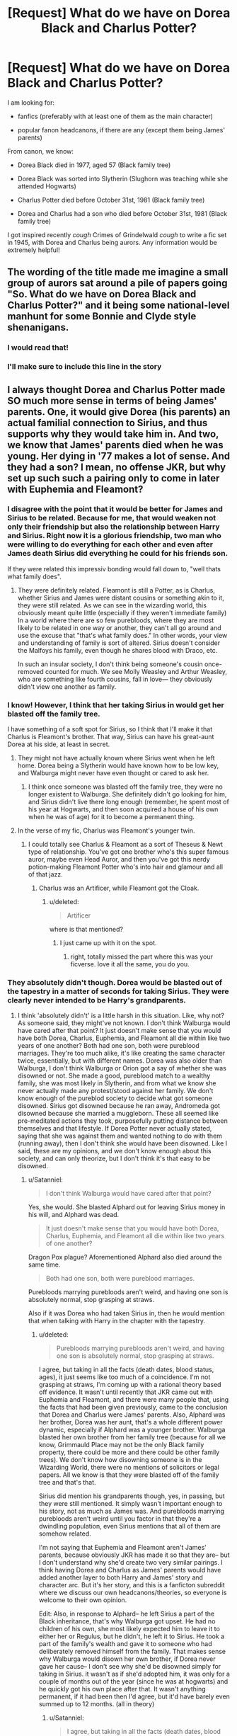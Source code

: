 #+TITLE: [Request] What do we have on Dorea Black and Charlus Potter?

* [Request] What do we have on Dorea Black and Charlus Potter?
:PROPERTIES:
:Author: rimasshai
:Score: 9
:DateUnix: 1512840898.0
:DateShort: 2017-Dec-09
:FlairText: Request
:END:
I am looking for:

- fanfics (preferably with at least one of them as the main character)

- popular fanon headcanons, if there are any (except them being James' parents)

From canon, we know:

- Dorea Black died in 1977, aged 57 (Black family tree)

- Dorea Black was sorted into Slytherin (Slughorn was teaching while she attended Hogwarts)

- Charlus Potter died before October 31st, 1981 (Black family tree)

- Dorea and Charlus had a son who died before October 31st, 1981 (Black family tree)

I got inspired recently /cough/ Crimes of Grindelwald /cough/ to write a fic set in 1945, with Dorea and Charlus being aurors. Any information would be extremely helpful!


** The wording of the title made me imagine a small group of aurors sat around a pile of papers going "So. What do we have on Dorea Black and Charlus Potter?" and it being some national-level manhunt for some Bonnie and Clyde style shenanigans.
:PROPERTIES:
:Author: SteamAngel
:Score: 29
:DateUnix: 1512847686.0
:DateShort: 2017-Dec-09
:END:

*** I would read that!
:PROPERTIES:
:Author: Lita_of_Jupiter
:Score: 9
:DateUnix: 1512851293.0
:DateShort: 2017-Dec-09
:END:


*** I'll make sure to include this line in the story
:PROPERTIES:
:Author: rimasshai
:Score: 7
:DateUnix: 1512852410.0
:DateShort: 2017-Dec-10
:END:


** I always thought Dorea and Charlus Potter made SO much more sense in terms of being James' parents. One, it would give Dorea (his parents) an actual familial connection to Sirius, and thus supports why they would take him in. And two, we know that James' parents died when he was young. Her dying in '77 makes a lot of sense. And they had a son? I mean, no offense JKR, but why set up such such a pairing only to come in later with Euphemia and Fleamont?
:PROPERTIES:
:Score: 19
:DateUnix: 1512856371.0
:DateShort: 2017-Dec-10
:END:

*** I disagree with the point that it would be better for James and Sirius to be related. Because for me, that would weaken not only their friendship but also the relationship between Harry and Sirius. Right now it is a glorious friendship, two man who were willing to do everything for each other and even after James death Sirius did everything he could for his friends son.

If they were related this impressiv bonding would fall down to, "well thats what family does".
:PROPERTIES:
:Author: Distaly
:Score: 8
:DateUnix: 1512876890.0
:DateShort: 2017-Dec-10
:END:

**** They were definitely related. Fleamont is still a Potter, as is Charlus, whether Sirius and James were distant cousins or something akin to it, they were still related. As we can see in the wizarding world, this obviously meant quite little (especially if they weren't immediate family) In a world where there are so few purebloods, where they are most likely to be related in one way or another, they can't all go around and use the excuse that "that's what family does." In other words, your view and understanding of family is sort of altered. Sirius doesn't consider the Malfoys his family, even though he shares blood with Draco, etc.

In such an insular society, I don't think being someone's cousin once-removed counted for much. We see Molly Weasley and Arthur Weasley, who are something like fourth cousins, fall in love--- they obviously didn't view one another as family.
:PROPERTIES:
:Score: 5
:DateUnix: 1512878886.0
:DateShort: 2017-Dec-10
:END:


*** I know! However, I think that her taking Sirius in would get her blasted off the family tree.

I have something of a soft spot for Sirius, so I think that I'll make it that Charlus is Fleamont's brother. That way, Sirius can have his great-aunt Dorea at his side, at least in secret.
:PROPERTIES:
:Author: rimasshai
:Score: 4
:DateUnix: 1512857016.0
:DateShort: 2017-Dec-10
:END:

**** They might not have actually known where Sirius went when he left home. Dorea being a Slytherin would have known how to be low key, and Walburga might never have even thought or cared to ask her.
:PROPERTIES:
:Author: Averant
:Score: 5
:DateUnix: 1512858185.0
:DateShort: 2017-Dec-10
:END:

***** I think once someone was blasted off the family tree, they were no longer existent to Walburga. She definitely didn't go looking for him, and Sirius didn't live there long enough (remember, he spent most of his year at Hogwarts, and then soon acquired a house of his own when he was of age) for it to become a permanent thing.
:PROPERTIES:
:Score: 4
:DateUnix: 1512875761.0
:DateShort: 2017-Dec-10
:END:


**** In the verse of my fic, Charlus was Fleamont's younger twin.
:PROPERTIES:
:Author: Jahoan
:Score: 3
:DateUnix: 1512866860.0
:DateShort: 2017-Dec-10
:END:

***** I could totally see Charlus & Fleamont as a sort of Theseus & Newt type of relationship. You've got one brother who's this super famous auror, maybe even Head Auror, and then you've got this nerdy potion-making Fleamont Potter who's into hair and glamour and all of that jazz.
:PROPERTIES:
:Score: 3
:DateUnix: 1512876151.0
:DateShort: 2017-Dec-10
:END:

****** Charlus was an Artificer, while Fleamont got the Cloak.
:PROPERTIES:
:Author: Jahoan
:Score: 2
:DateUnix: 1512877387.0
:DateShort: 2017-Dec-10
:END:

******* u/deleted:
#+begin_quote
  Artificer
#+end_quote

where is that mentioned?
:PROPERTIES:
:Score: 2
:DateUnix: 1512878541.0
:DateShort: 2017-Dec-10
:END:

******** I just came up with it on the spot.
:PROPERTIES:
:Author: Jahoan
:Score: 2
:DateUnix: 1512881375.0
:DateShort: 2017-Dec-10
:END:

********* right, totally missed the part where this was your ficverse. love it all the same, you do you.
:PROPERTIES:
:Score: 2
:DateUnix: 1512881675.0
:DateShort: 2017-Dec-10
:END:


*** They absolutely didn't though. Dorea would be blasted out of the tapestry in a matter of seconds for taking Sirius. They were clearly never intended to be Harry's grandparents.
:PROPERTIES:
:Author: Satanniel
:Score: 1
:DateUnix: 1512867104.0
:DateShort: 2017-Dec-10
:END:

**** I think 'absolutely didn't' is a little harsh in this situation. Like, why not? As someone said, they might've not known. I don't think Walburga would have cared after that point? It just doesn't make sense that you would have both Dorea, Charlus, Euphemia, and Fleamont all die within like two years of one another? Both had one son, both were pureblood marriages. They're too much alike, it's like creating the same character twice, essentially, but with different names. Dorea was also older than Walburga, I don't think Walburga or Orion got a say of whether she was disowned or not. She made a good, pureblood match to a wealthy family, she was most likely in Slytherin, and from what we know she never actually made any protest/stood against her family. We don't know enough of the pureblod society to decide what got someone disowned. Sirius got disowned because he ran away, Andromeda got disowned because she married a muggleborn. These all seemed like pre-meditated actions they took, purposefully putting distance between themselves and that lifestyle. If Dorea Potter never actually stated, saying that she was against them and wanted nothing to do with them (running away), then I don't think she would have been disowned. Like I said, these are my opinions, and we don't know enough about this society, and can only theorize, but I don't think it's that easy to be disowned.
:PROPERTIES:
:Score: 6
:DateUnix: 1512867726.0
:DateShort: 2017-Dec-10
:END:

***** u/Satanniel:
#+begin_quote
  I don't think Walburga would have cared after that point?
#+end_quote

Yes, she would. She blasted Alphard out for leaving Sirius money in his will, and Alphard was dead.

#+begin_quote
  It just doesn't make sense that you would have both Dorea, Charlus, Euphemia, and Fleamont all die within like two years of one another?
#+end_quote

Dragon Pox plague? Aforementioned Alphard also died around the same time.

#+begin_quote
  Both had one son, both were pureblood marriages.
#+end_quote

Purebloods marrying purebloods aren't weird, and having one son is absolutely normal, stop grasping at straws.

Also if it was Dorea who had taken Sirius in, then he would mention that when talking with Harry in the chapter with the tapestry.
:PROPERTIES:
:Author: Satanniel
:Score: 5
:DateUnix: 1512869192.0
:DateShort: 2017-Dec-10
:END:

****** u/deleted:
#+begin_quote
  Purebloods marrying purebloods aren't weird, and having one son is absolutely normal, stop grasping at straws.
#+end_quote

I agree, but taking in all the facts (death dates, blood status, ages), it just seems like too much of a coincidence. I'm not grasping at straws, I'm coming up with a rational theory based off evidence. It wasn't until recently that JKR came out with Euphemia and Fleamont, and there were many people that, using the facts that had been given previously, came to the conclusion that Dorea and Charlus were James' parents. Also, Alphard was her brother, Dorea was her aunt, that's a whole different power dynamic, especially if Alphard was a younger brother. Walburga blasted her own brother from her family tree (because for all we know, Grimmauld Place may not be the only Black family property, there could be more and there could be other family trees). We don't know how disowning someone is in the Wizarding World, there were no mentions of solicitors or legal papers. All we know is that they were blasted off of the family tree and that's that.

Sirius did mention his grandparents though, yes, in passing, but they were still mentioned. It simply wasn't important enough to his story, not as much as James was. And purebloods marrying purebloods aren't weird until you factor in that they're a dwindling population, even Sirius mentions that all of them are somehow related.

I'm not saying that Euphemia and Fleamont aren't James' parents, because obviously JKR has made it so that they are-- but I don't understand why she'd create two very similar pairings. I think having Dorea and Charlus as James' parents would have added another layer to both Harry and James' story and character arc. But it's her story, and this is a fanficton subreddit where we discuss our own headcanons/theories, so everyone is welcome to their own opinion.

Edit: Also, in response to Alphard-- he left Sirius a part of the Black inheritance, that's why Walburga got upset. He had no children of his own, she most likely expected him to leave it to either her or Regulus, but he didn't, he left it to Sirius. He took a part of the family's wealth and gave it to someone who had deliberately removed himself from the family. That makes sense why Walburga would disown her own brother, if Dorea never gave her cause-- I don't see why she'd be disowned simply for taking in Sirius. it wasn't as if she'd adopted him, it was only for a couple of months out of the year (since he was at hogwarts) and he quickly got his own place after that. It wasn't anything permanent, if it had been then I'd agree, but it'd have barely even summed up to 12 months. (all in theory)
:PROPERTIES:
:Score: 4
:DateUnix: 1512874884.0
:DateShort: 2017-Dec-10
:END:

******* u/Satanniel:
#+begin_quote
  I agree, but taking in all the facts (death dates, blood status, ages)
#+end_quote

What gave you idea that their ages were similar? Let me quote [[http://www.accio-quote.org/articles/2005/0705-tlc_mugglenet-anelli-3.htm][Mugglenet interview from 2005.]]

#+begin_quote
  James's parents were elderly, were getting on a little when he was born, which explains the only child, very pampered, had-him-late-in-life-so-he's-an-extra-treasure, as often happens, I think. They were old in wizarding terms, and they died.
#+end_quote

In 2006 Rowlings drawing of Black Family Tree revealed Dorea to be 57 at the time of her dead. That's definitely not "old in wizarding terms" and another proof that they were never intended to be James' parents.

#+begin_quote
  It wasn't until recently that JKR came out with Euphemia and Fleamont, and there were many people that, using the facts that had been given previously, came to the conclusion that Dorea and Charlus were James' parents.
#+end_quote

Some people are just bad at research and reaching right conclusions - the scale of not knowing misinterpretation of canon in fanfics shows that very well.

#+begin_quote
  Sirius did mention his grandparents though, yes, in passing, but they were still mentioned. It simply wasn't important enough to his story, not as much as James was.

  Your dad's place,' said Sirius. ‘Your grandparents were really good about it; they sort of adopted me as a second son. Yeah, I camped out at your dad's in the school holidays, and when I was seventeen I got a place of my own. My Uncle Alphard had left me a decent bit of gold -- he's been wiped off here, too, that's probably why -- anyway, after that I looked after myself. I was always welcome at Mr and Mrs Potter's for Sunday lunch, though
#+end_quote

He mentions his relation to Alphard and his being blasted out from the tree but wouldn't mention that people still on it are aforementioned Harry's grandparents? Really?

#+begin_quote
  And purebloods marrying purebloods aren't weird until you factor in that they're a dwindling population, even Sirius mentions that all of them are somehow related.
#+end_quote

And tell me - why are they all closely related?

#+begin_quote
  I'm not saying that Euphemia and Fleamont aren't James' parents, because obviously JKR has made it so that they are-- but I don't understand why she'd create two very similar pairings. I think having Dorea and Charlus as James' parents would have added another layer to both Harry and James' story and character arc.
#+end_quote

I think it'd hurt them, I think that making Sirius closely related to James and Harry is terribly lazy writing.
:PROPERTIES:
:Author: Satanniel
:Score: 1
:DateUnix: 1512933798.0
:DateShort: 2017-Dec-10
:END:

******** u/deleted:
#+begin_quote
  In 2006 Rowlings drawing of Black Family Tree revealed Dorea to be 57 at the time of her dead. That's definitely not "old in wizarding terms" and another proof that they were never intended to be James' parents.
#+end_quote

No where in the books does it ever state that Harry's grandparents were old. But JKR did need a good reason to fix that plot hole, many people were wondering why Harry didn't have any grandparents. She came up with the same excuse for Lily's parents as well. You want to talk about lazy writing? That's lazy writing, but, of course, everyone is allowed to their own opinion.

#+begin_quote
  Some people are just bad at research and reaching right conclusions - the scale of not knowing misinterpretation of canon in fanfics shows that very well.
#+end_quote

I don't understand why you feel the need to insult anyone. No one is 'bad' at research in this case, this was what was given to the readers before JKR came up with some story for Pottermore. Euphemia and Fleamont are not canon, no where in the books are they mentioned. They are an add on that came out years after OotP. Dorea and Charlus are, however, the first other Potters we see besides Harry& James (when she came out with the Black family tree for the movie). She purposefully added Dorea and Charlus before she came out with Euphemia and Fleamont-- that's the evidence people based this theory off of, that's the information we had before Pottermore. I don't know when you came into this fandom, but this was what we had from JKR herself, not some shit we pulled from some sort of fanfic we read. Don't insult people and call them bad researchers, it doesn't make your argument any stronger.

#+begin_quote
  And tell me - why are they all closely related?
#+end_quote

They are all closely related because the British wizarding population is extremely low, they are few in numbers. Example? Remus Lupin becomes related to Sirius Black at the end of the series, not because that was planned or anything, out of pure coincidence because that's how this world works. You want to marry another witch or wizard? Good chances you're related in some way, or will become related to someone you went to school with, etc, etc. Apart from the sacred 28, we know that Victoire and Teddy are related, Molly and Arthur are related... It's not something odd, like I've stated somewhere else in this thread, the idea and definition of family in the Potterverse is completely different than the one we have in the western/european countries.

#+begin_quote
  I think it'd hurt them, I think that making Sirius closely related to James and Harry is terribly lazy writing.
#+end_quote

They wouldn't have been 'closely related' by any means. They wouldn't have even been cousins. They would have been first cousins once removed going back two generations. It wouldn't have meant anything in the wizarding world. It's not lazy writing, it only supports JKR's point that purebloods are closely related, few in numbers, and that they are going to be related either way-- which James definitely is, even if Charlus is not his father, he is somehow related to Sirius. Not lazy writing, it makes sense and fits the world she built.
:PROPERTIES:
:Score: 3
:DateUnix: 1512938899.0
:DateShort: 2017-Dec-11
:END:

********* u/Satanniel:
#+begin_quote
  No where in the books does it ever state that Harry's grandparents were old.
#+end_quote

Names like Dorea and Charlus aren't stated in the books either, so I don't get your point.

#+begin_quote
  But JKR did need a good reason to fix that plot hole, many people were wondering why Harry didn't have any grandparents.
#+end_quote

I don't think you know what plothole means.

#+begin_quote
  I don't understand why you feel the need to insult anyone.
#+end_quote

I didn't insult anyone yet.

#+begin_quote
  No one is 'bad' at research in this case, this was what was given to the readers before JKR came up with some story for Pottermore.
#+end_quote

Both the age quote from the interview and tapestry chapter in OotP are older than first mention of Charlus and Dorea. So, at the moment when those two were first mentioned, there were already pieces of information disproving the "grandparents theory".

#+begin_quote
  I don't know when you came into this fandom, but this was what we had from JKR herself, not some shit we pulled from some sort of fanfic we read.
#+end_quote

Started reading books in 2001, started reading fics 2015, started looking for more information 2016. But it doesn't matter, because all info is dated.

#+begin_quote
  They are all closely related because the British wizarding population is extremely low, they are few in numbers.
#+end_quote

And because purebloods largely marry purebloods.
:PROPERTIES:
:Author: Satanniel
:Score: 1
:DateUnix: 1512946487.0
:DateShort: 2017-Dec-11
:END:

********** u/deleted:
#+begin_quote
  I didn't insult anyone yet.
#+end_quote

Saying that someone is 'bad at research' because they have a differing opinion than you is insulting. No one is saying you're wrong, but you have no problem claiming that everyone else is because you think they're pulling ideas out of thin air, despite it having been a popular theory with strong evidence.

I never said that Charlus and Dorea were stated in the books, I said that they came before Fleamont and Euphemia, they had one son, they were also older than the others on the family tree-- thus leading to the logical conclusion, at the time, that they were James' parents.

Keep in mind that JKR herself has said she's not good at math, so when it comes to years and numbers-- take everything she says/writes with a grain of salt. She has made plenty of mistakes over the series and after in terms of birthdays, death dates, but no one really pays much mind to them since they're not important.

Do I think she initially created Dorea and Charlus as a way to connect Harry to Sirius? Yes. Do I think they were originally supposed to be James' parents? Yes. Do I think she changed it after because she not only realized that there were gaps/flaws, but also realized that maybe making Fleamont Potter into some cool potioneer would be some sort of comic relief/ironic twist? Yes.

Also, Dorea may have been 'older' when she had James, but no where does it claim she was a grandmother (which biologically would have also been impossible), having her around 40 when she had James makes sense.

Authors are not perfect. In the end, it is her story and she is allowed to claim whatever she likes.
:PROPERTIES:
:Score: 2
:DateUnix: 1512949669.0
:DateShort: 2017-Dec-11
:END:

*********** u/Satanniel:
#+begin_quote
  Saying that someone is 'bad at research' because they have a differing opinion than you is insulting.
#+end_quote

I'm saying that their research is bad because there are direct contradictions against the theory. If the research was good, they would find them and thus reject a clearly incorrect theory.

#+begin_quote
  I never said that Charlus and Dorea were stated in the books
#+end_quote

I know you didn't say that and never implied you said that. Do you even follow the conversation?

#+begin_quote
  I said that they came before Fleamont and Euphemia, they had one son, they were also older than the others on the family tree-- thus leading to the logical conclusion, at the time, that they were James' parents.
#+end_quote

It's illogical, because they weren't mentioned by Sirius, because she weren't blasted out of tapestry, because Dorea is too young.

#+begin_quote
  Keep in mind that JKR herself has said she's not good at math, so when it comes to years and numbers-- take everything she says/writes with a grain of salt. She has made plenty of mistakes over the series and after in terms of birthdays, death dates, but no one really pays much mind to them since they're not important.
#+end_quote

That's not a reason to ignore anything regarding numbers.

#+begin_quote
  Do I think she initially created Dorea and Charlus as a way to connect Harry to Sirius? Yes. Do I think they were originally supposed to be James' parents? Yes. Do I think she changed it after because she not only realized that there were gaps/flaws, but also realized that maybe making Fleamont Potter into some cool potioneer would be some sort of comic relief/ironic twist? Yes.
#+end_quote

Do you willfuly ignore facts that contradict your theory? Yes.

#+begin_quote
  Authors are not perfect. In the end, it is her story and she is allowed to claim whatever she likes.
#+end_quote

And she never claimed nor even implied that Charlus and Dorea were James parents. In the end she claimed to the contrary, it's absolutely nonsensical to ignore all evidence to support a theory based on surname alone.
:PROPERTIES:
:Author: Satanniel
:Score: 0
:DateUnix: 1513021880.0
:DateShort: 2017-Dec-11
:END:


*** She might think that by making Dorea Harry's grandmother, Harry and Ginny would be TOO CLOSELY RELATED.
:PROPERTIES:
:Author: InquisitorCOC
:Score: 0
:DateUnix: 1512918621.0
:DateShort: 2017-Dec-10
:END:

**** Yeah, which totally wouldn't have made him any 'better' than Draco. But she did make Victoire and Teddy happen, and we know that the Weasley kids are related to the Blacks through both parents, especially Arthur-- whose mother was a Black.
:PROPERTIES:
:Score: 1
:DateUnix: 1512919838.0
:DateShort: 2017-Dec-10
:END:


** Charlus relation to Fleamont (and thus Henry) is either a distant one, or he was "good enough" to be approved as Dorea wasn't blasted for marrying someone who had "blood traitors" in the family.
:PROPERTIES:
:Author: Satanniel
:Score: 3
:DateUnix: 1512867364.0
:DateShort: 2017-Dec-10
:END:

*** Money, it was likely that Charlus had enough money to keep them happy, despite having a 'blood traitor' father. (If he's Fleamont's brother, their father is Henry Potter, who was denied a place on the Sacred Twenty-Eight because he lobbied for wizard involvement in WWI)
:PROPERTIES:
:Author: Jahoan
:Score: 4
:DateUnix: 1512882003.0
:DateShort: 2017-Dec-10
:END:

**** Agreed, money definitely has something to do with it. Potter is a respectable enough last name that Draco Malfoy was quite keen to be friends/acquainted with Harry Potter before even knowing him.
:PROPERTIES:
:Score: 5
:DateUnix: 1512882661.0
:DateShort: 2017-Dec-10
:END:


** linkffn(honour thy blood) is my favorite head-canon when it comes to those two. By far. like a landslide. It's early in the story too that they go into it so you can read it if you want.
:PROPERTIES:
:Score: 2
:DateUnix: 1513007065.0
:DateShort: 2017-Dec-11
:END:

*** [[http://www.fanfiction.net/s/12155794/1/][*/Honour Thy Blood/*]] by [[https://www.fanfiction.net/u/8024050/TheBlack-sResurgence][/TheBlack'sResurgence/]]

#+begin_quote
  Beginning in the graveyard, Harry fails to reach the cup to escape but is saved by an unexpected person thought long dead. Harry learns what it is to be a Potter and starts his journey to finish Voldemort once and for all. NO SLASH. Rated M for language, gore etch. A story of realism and Harry coming into his own.
#+end_quote

^{/Site/: [[http://www.fanfiction.net/][fanfiction.net]] *|* /Category/: Harry Potter *|* /Rated/: Fiction M *|* /Chapters/: 21 *|* /Words/: 307,702 *|* /Reviews/: 1,443 *|* /Favs/: 5,044 *|* /Follows/: 3,211 *|* /Updated/: 1/11 *|* /Published/: 9/19/2016 *|* /Status/: Complete *|* /id/: 12155794 *|* /Language/: English *|* /Genre/: Drama/Romance *|* /Characters/: <Harry P., Daphne G.> *|* /Download/: [[http://www.ff2ebook.com/old/ffn-bot/index.php?id=12155794&source=ff&filetype=epub][EPUB]] or [[http://www.ff2ebook.com/old/ffn-bot/index.php?id=12155794&source=ff&filetype=mobi][MOBI]]}

--------------

*FanfictionBot*^{1.4.0} *|* [[[https://github.com/tusing/reddit-ffn-bot/wiki/Usage][Usage]]] | [[[https://github.com/tusing/reddit-ffn-bot/wiki/Changelog][Changelog]]] | [[[https://github.com/tusing/reddit-ffn-bot/issues/][Issues]]] | [[[https://github.com/tusing/reddit-ffn-bot/][GitHub]]] | [[[https://www.reddit.com/message/compose?to=tusing][Contact]]]

^{/New in this version: Slim recommendations using/ ffnbot!slim! /Thread recommendations using/ linksub(thread_id)!}
:PROPERTIES:
:Author: FanfictionBot
:Score: 1
:DateUnix: 1513007078.0
:DateShort: 2017-Dec-11
:END:


** From the wiki:

#+begin_quote
  There was some speculation that Charlus Potter was the father of James Potter and the paternal grandfather of Harry Potter. Later, Pottermore has revealed that Fleamont Potter, not Charlus, is Harry's grandfather. In spite of this, is still more than likely that Charlus was an uncle or cousin of James Potter and his descendants.
#+end_quote
:PROPERTIES:
:Author: wille179
:Score: 1
:DateUnix: 1512866255.0
:DateShort: 2017-Dec-10
:END:

*** I will forever reject Fleamont and Euphemia Potter as completely non-canon and completely unrelated to Harry Potter. In fact I thoroughly reject a large amount of the Pottermore writings as anything aside from authors notes added long after things are said and done. No matter what JK writes or says, they come so long after both the books and movies that I don't consider them canon at all.
:PROPERTIES:
:Author: jholland513
:Score: 10
:DateUnix: 1512897042.0
:DateShort: 2017-Dec-10
:END:


*** u/deleted:
#+begin_quote
  Later, Pottermore has revealed
#+end_quote

Yeah, J.K. sat down with a cup of coffee and made up some shit on the spot. Not really relevant imo. At least not more relevant than than thousands of hours people been working on backstories of the potters while writing fanfiction over the years.
:PROPERTIES:
:Score: 3
:DateUnix: 1513007243.0
:DateShort: 2017-Dec-11
:END:


** Reclamation of Black Magic is a good one, with Dorea as the main character. Update is sporadic but it's not abandoned. linkao3(8374798)

She and Charlus also feature prominently in Debt of Time. They aren't the main characters, but as it's as Marauders era fic covering all seven years, you see them often enough. linkao3(10672917)
:PROPERTIES:
:Author: beetlejuuce
:Score: 1
:DateUnix: 1512882274.0
:DateShort: 2017-Dec-10
:END:

*** [[http://archiveofourown.org/works/10672917][*/The Debt of Time/*]] by [[http://www.archiveofourown.org/users/ShayaLonnie/pseuds/ShayaLonnie][/ShayaLonnie/]]

#+begin_quote
  When Hermione finds a way to bring Sirius back from the veil, her actions change the rest of the war. Little does she know her spell restoring him to life provokes magic she doesn't understand and sets her on a path that ends with a Time-Turner.*Updated Weekly*
#+end_quote

^{/Site/: [[http://www.archiveofourown.org/][Archive of Our Own]] *|* /Fandom/: Harry Potter - J. K. Rowling *|* /Published/: 2017-04-19 *|* /Completed/: 2017-11-25 *|* /Words/: 715940 *|* /Chapters/: 154/154 *|* /Comments/: 2754 *|* /Kudos/: 1416 *|* /Bookmarks/: 356 *|* /Hits/: 35602 *|* /ID/: 10672917 *|* /Download/: [[http://archiveofourown.org/downloads/Sh/ShayaLonnie/10672917/The%20Debt%20of%20Time.epub?updated_at=1511649690][EPUB]] or [[http://archiveofourown.org/downloads/Sh/ShayaLonnie/10672917/The%20Debt%20of%20Time.mobi?updated_at=1511649690][MOBI]]}

--------------

[[http://archiveofourown.org/works/8374798][*/The Reclamation of Black Magic/*]] by [[http://www.archiveofourown.org/users/ShayaLonnie/pseuds/ShayaLonnie][/ShayaLonnie/]]

#+begin_quote
  Harry Potter's family isn't only at Number 4 Privet Drive. Unaware to even Dumbledore, an upheaval is approaching. The Ancient and Noble House of Black is reclaiming their power and changing the future of the magical world. *Updated Sporadically---Not Abandoned*
#+end_quote

^{/Site/: [[http://www.archiveofourown.org/][Archive of Our Own]] *|* /Fandom/: Harry Potter - J. K. Rowling *|* /Published/: 2016-10-25 *|* /Updated/: 2017-01-19 *|* /Words/: 106676 *|* /Chapters/: 24/? *|* /Comments/: 1469 *|* /Kudos/: 2638 *|* /Bookmarks/: 789 *|* /Hits/: 50408 *|* /ID/: 8374798 *|* /Download/: [[http://archiveofourown.org/downloads/Sh/ShayaLonnie/8374798/The%20Reclamation%20of%20Black.epub?updated_at=1504911892][EPUB]] or [[http://archiveofourown.org/downloads/Sh/ShayaLonnie/8374798/The%20Reclamation%20of%20Black.mobi?updated_at=1504911892][MOBI]]}

--------------

*FanfictionBot*^{1.4.0} *|* [[[https://github.com/tusing/reddit-ffn-bot/wiki/Usage][Usage]]] | [[[https://github.com/tusing/reddit-ffn-bot/wiki/Changelog][Changelog]]] | [[[https://github.com/tusing/reddit-ffn-bot/issues/][Issues]]] | [[[https://github.com/tusing/reddit-ffn-bot/][GitHub]]] | [[[https://www.reddit.com/message/compose?to=tusing][Contact]]]

^{/New in this version: Slim recommendations using/ ffnbot!slim! /Thread recommendations using/ linksub(thread_id)!}
:PROPERTIES:
:Author: FanfictionBot
:Score: 1
:DateUnix: 1512882296.0
:DateShort: 2017-Dec-10
:END:


*** Thank you so much! I'll check them out
:PROPERTIES:
:Author: rimasshai
:Score: 1
:DateUnix: 1512897388.0
:DateShort: 2017-Dec-10
:END:

**** You're welcome! Hope you enjoy.
:PROPERTIES:
:Author: beetlejuuce
:Score: 2
:DateUnix: 1512962128.0
:DateShort: 2017-Dec-11
:END:
